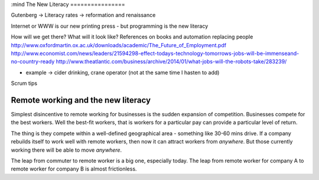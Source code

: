 :mind
The New Literacy
================

Gutenberg -> Literacy rates -> reformation and renaissance

Internet or WWW is our new printing press - but programming is the new literacy

How will we get there?
What will it look like?
References on books and automation replacing people
http://www.oxfordmartin.ox.ac.uk/downloads/academic/The_Future_of_Employment.pdf
http://www.economist.com/news/leaders/21594298-effect-todays-technology-tomorrows-jobs-will-be-immenseand-no-country-ready
http://www.theatlantic.com/business/archive/2014/01/what-jobs-will-the-robots-take/283239/

- example -> cider drinking, crane operator (not at the same time I hasten to add)


Scrum tips



Remote working and the new literacy
-----------------------------------

Simplest disincentive to remote working for businesses is the
sudden expansion of competition.  Businesses compete for the best workers.
Well the best-fit workers, that is workers for a particular pay can provide a particular level of return.

The thing is they compete within a well-defined geographical area - something like 30-60 mins drive.  If a company rebuilds itself to work well with remote workers, then now it can attract workers from *anywhere*. But those currently working there will be able to move *anywhere*.

The leap from commuter to remote worker is a big one, especially today.  The leap from remote worker for company A to remote worker for company B is almost frictionless.
